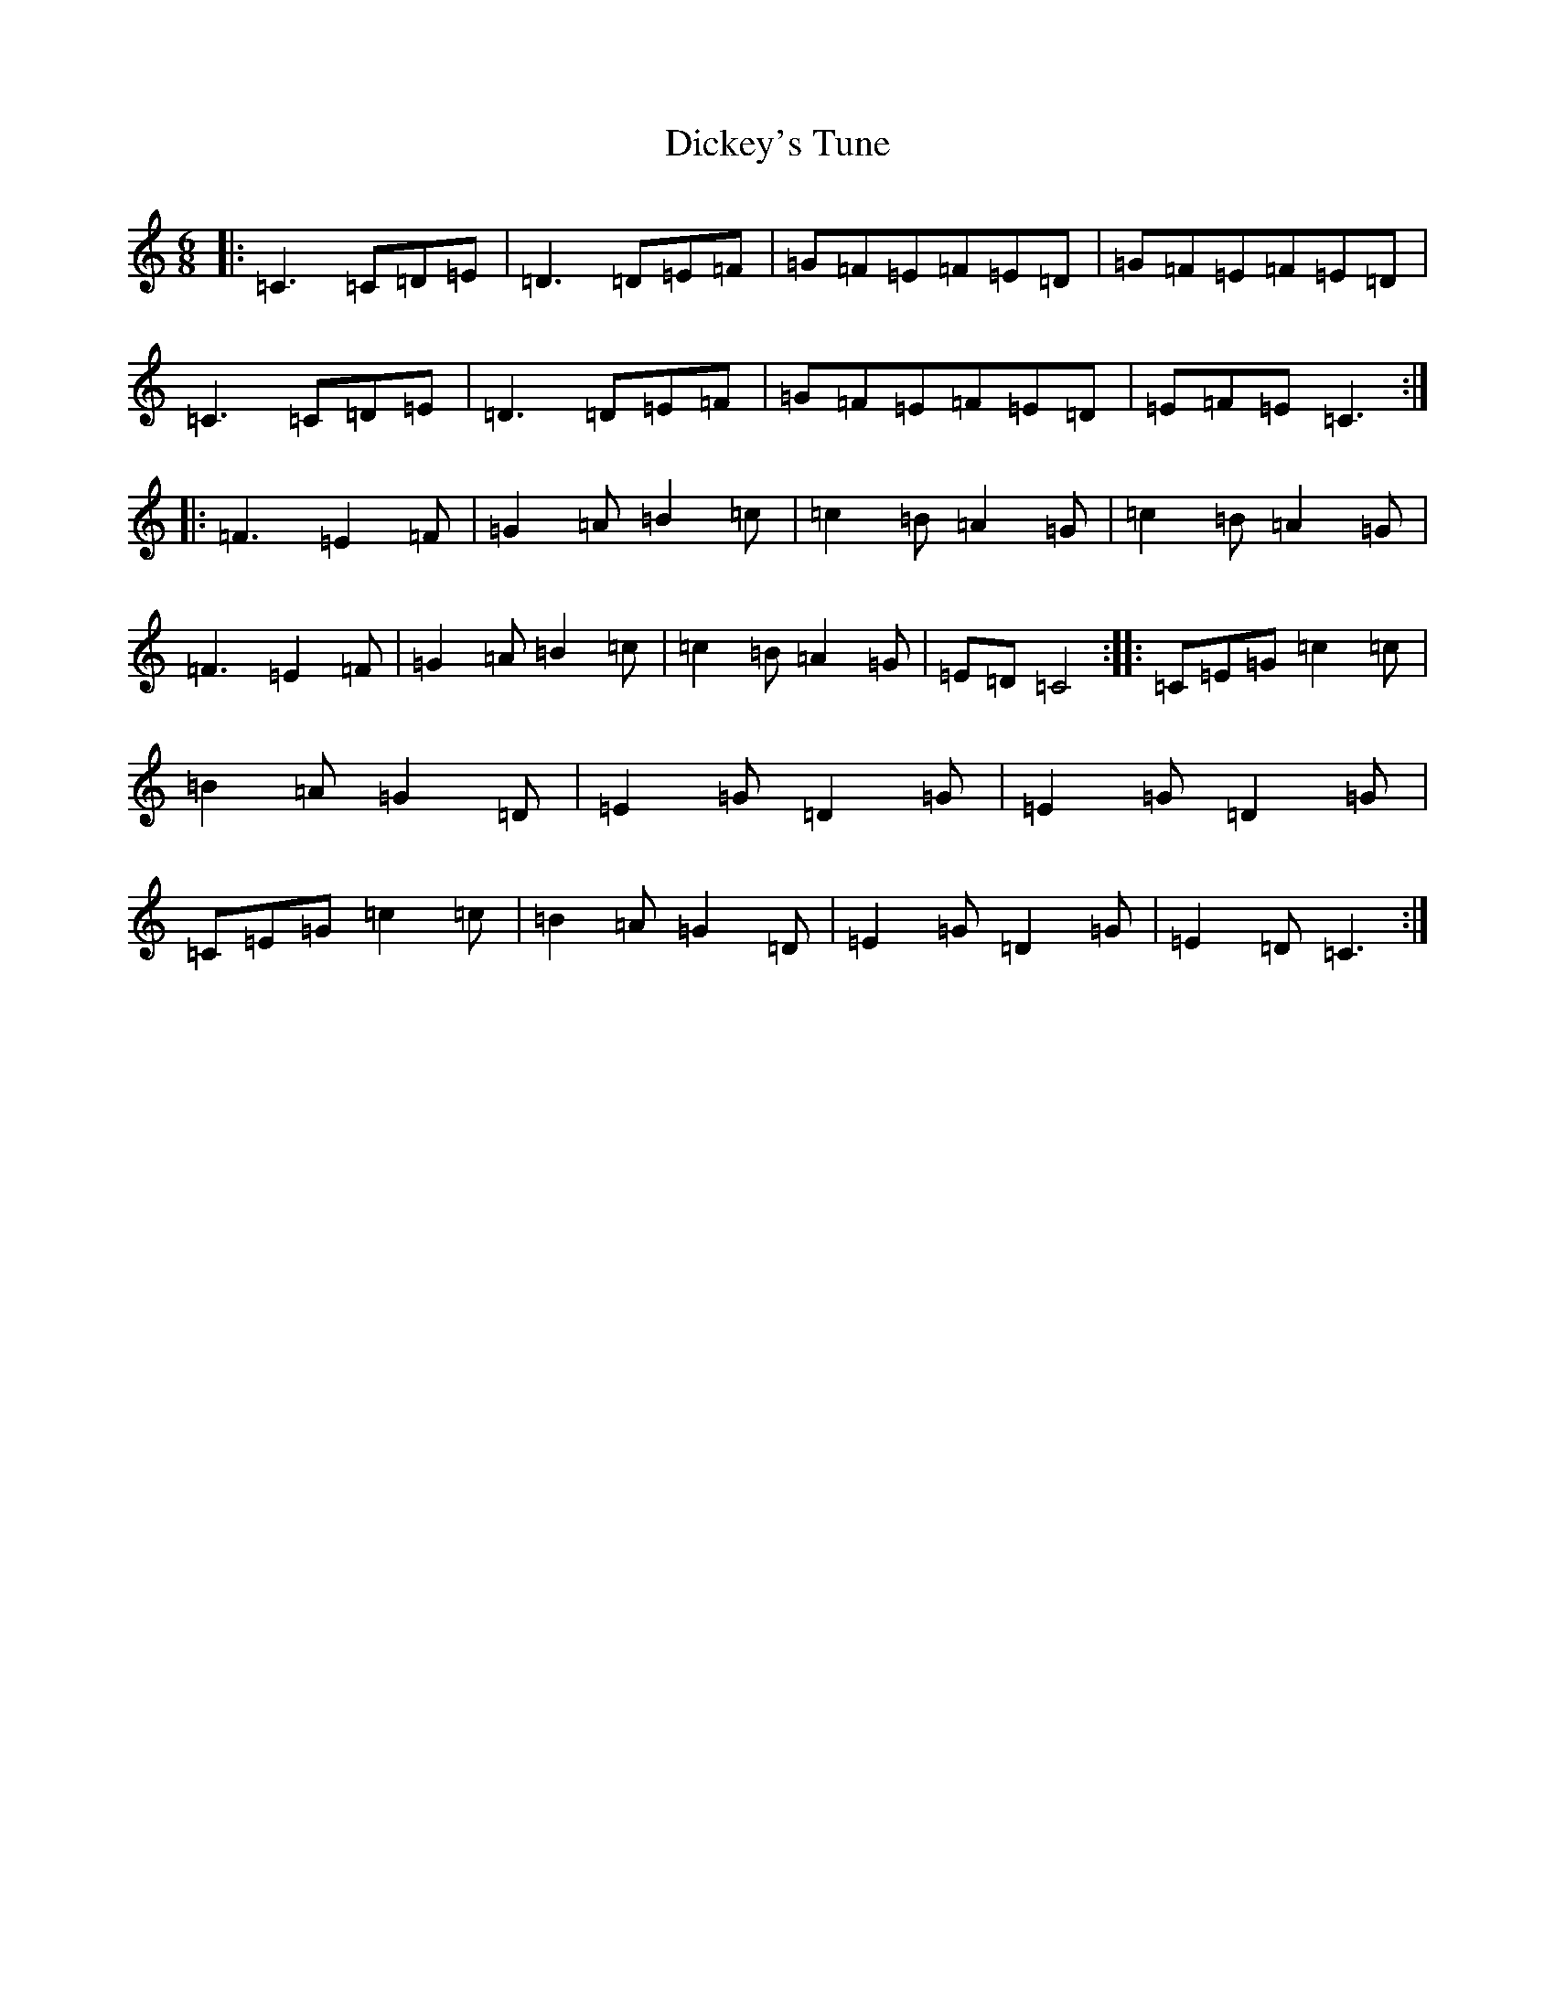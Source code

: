X: 5214
T: Dickey's Tune
S: https://thesession.org/tunes/11850#setting11850
R: jig
M:6/8
L:1/8
K: C Major
|:=C3=C=D=E|=D3=D=E=F|=G=F=E=F=E=D|=G=F=E=F=E=D|=C3=C=D=E|=D3=D=E=F|=G=F=E=F=E=D|=E=F=E=C3:||:=F3=E2=F|=G2=A=B2=c|=c2=B=A2=G|=c2=B=A2=G|=F3=E2=F|=G2=A=B2=c|=c2=B=A2=G|=E=D=C4:||:=C=E=G=c2=c|=B2=A=G2=D|=E2=G=D2=G|=E2=G=D2=G|=C=E=G=c2=c|=B2=A=G2=D|=E2=G=D2=G|=E2=D=C3:|